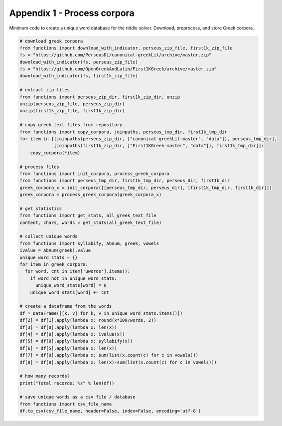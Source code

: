 Appendix 1 - Process corpora
============================

Minimum code to create a unique word database for the riddle solver. Download,
preprocess, and store Greek corpora.

.. code-block:: python

  # download greek corpora
  from functions import download_with_indicator, perseus_zip_file, first1k_zip_file
  fs = "https://github.com/PerseusDL/canonical-greekLit/archive/master.zip"
  download_with_indicator(fs, perseus_zip_file)
  fs = "https://github.com/OpenGreekAndLatin/First1KGreek/archive/master.zip"
  download_with_indicator(fs, first1k_zip_file)

  # extract zip files
  from functions import perseus_zip_dir, first1k_zip_dir, unzip
  unzip(perseus_zip_file, perseus_zip_dir)
  unzip(first1k_zip_file, first1k_zip_dir)

  # copy greek text files from repository
  from functions import copy_corpora, joinpaths, perseus_tmp_dir, first1k_tmp_dir
  for item in [[joinpaths(perseus_zip_dir, ["canonical-greekLit-master", "data"]), perseus_tmp_dir],
               [joinpaths(first1k_zip_dir, ["First1KGreek-master", "data"]), first1k_tmp_dir]]:
      copy_corpora(*item)

  # process files
  from functions import init_corpora, process_greek_corpora
  from functions import perseus_tmp_dir, first1k_tmp_dir, perseus_dir, first1k_dir
  greek_corpora_x = init_corpora([[perseus_tmp_dir, perseus_dir], [first1k_tmp_dir, first1k_dir]])
  greek_corpora = process_greek_corpora(greek_corpora_x)

  # get statistics
  from functions import get_stats, all_greek_text_file
  content, chars, words = get_stats(all_greek_text_file)

  # collect unique words
  from functions import syllabify, Abnum, greek, vowels
  ivalue = Abnum(greek).value
  unique_word_stats = {}
  for item in greek_corpora:
    for word, cnt in item['uwords'].items():
      if word not in unique_word_stats:
        unique_word_stats[word] = 0
      unique_word_stats[word] += cnt

  # create a dataframe from the words
  df = DataFrame([[k, v] for k, v in unique_word_stats.items()])
  df[2] = df[1].apply(lambda x: round(x*100/words, 2))
  df[3] = df[0].apply(lambda x: len(x))
  df[4] = df[0].apply(lambda x: ivalue(x))
  df[5] = df[0].apply(lambda x: syllabify(x))
  df[6] = df[5].apply(lambda x: len(x))
  df[7] = df[0].apply(lambda x: sum(list(x.count(c) for c in vowels)))
  df[8] = df[0].apply(lambda x: len(x)-sum(list(x.count(c) for c in vowels)))

  # how many records?
  print("Total records: %s" % len(df))

  # save unique words as a csv file / database
  from functions import csv_file_name
  df.to_csv(csv_file_name, header=False, index=False, encoding='utf-8')
